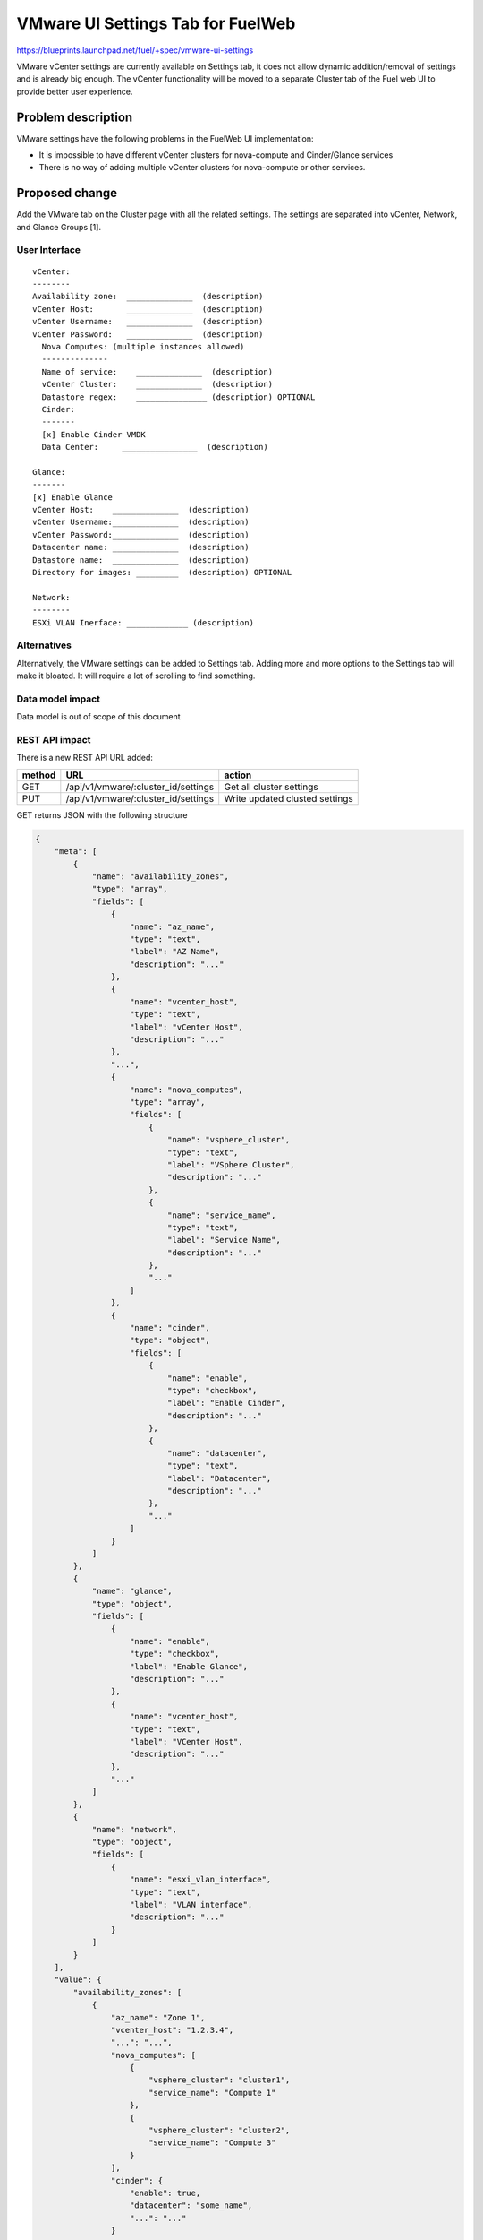 ..
 This work is licensed under a Creative Commons Attribution 3.0 Unported
 License.

 http://creativecommons.org/licenses/by/3.0/legalcode

==========================================
VMware UI Settings Tab for FuelWeb
==========================================

https://blueprints.launchpad.net/fuel/+spec/vmware-ui-settings

VMware vCenter settings are currently available on Settings tab, it
does not allow dynamic addition/removal of settings and is already big
enough. The vCenter functionality will be moved to a separate Cluster tab
of the Fuel web UI to provide better user experience.

Problem description
===================

VMware settings have the following problems in the FuelWeb UI implementation:

* It is impossible to have different vCenter clusters for nova-compute
  and Cinder/Glance services

* There is no way of adding multiple vCenter clusters for nova-compute or
  other services.


Proposed change
===============

Add the VMware tab on the Cluster page with all the related settings. The
settings are separated into vCenter, Network, and Glance Groups [1].

User Interface
--------------------------------------------------------------------------

::

  vCenter:
  --------
  Availability zone:  ______________  (description)
  vCenter Host:       ______________  (description)
  vCenter Username:   ______________  (description)
  vCenter Password:   ______________  (description)
    Nova Computes: (multiple instances allowed)
    --------------
    Name of service:    ______________  (description)
    vCenter Cluster:    ______________  (description)
    Datastore regex:    _______________ (description) OPTIONAL
    Cinder:
    -------
    [x] Enable Cinder VMDK
    Data Center:     ________________  (description)

  Glance:
  -------
  [x] Enable Glance
  vCenter Host:    ______________  (description)
  vCenter Username:______________  (description)
  vCenter Password:______________  (description)
  Datacenter name: ______________  (description)
  Datastore name:  ______________  (description)
  Directory for images: _________  (description) OPTIONAL

  Network:
  --------
  ESXi VLAN Inerface: _____________ (description)

Alternatives
------------

Alternatively, the VMware settings can be added to Settings tab.
Adding more and more options to the Settings tab will make it
bloated. It will require a lot of scrolling to find something.

Data model impact
-----------------

Data model is out of scope of this document

REST API impact
---------------

There is a new REST API URL added:

======  ===================================  =======
method  URL                                  action
======  ===================================  =======
GET     /api/v1/vmware/:cluster_id/settings  Get all cluster settings
PUT     /api/v1/vmware/:cluster_id/settings  Write updated clusted settings
======  ===================================  =======

GET returns JSON with the following structure

.. code-block:: json

	{
	    "meta": [
		{
		    "name": "availability_zones",
		    "type": "array",
		    "fields": [
			{
			    "name": "az_name",
			    "type": "text",
			    "label": "AZ Name",
			    "description": "..."
			},
			{
			    "name": "vcenter_host",
			    "type": "text",
			    "label": "vCenter Host",
			    "description": "..."
			},
			"...",
			{
			    "name": "nova_computes",
			    "type": "array",
			    "fields": [
				{
				    "name": "vsphere_cluster",
				    "type": "text",
				    "label": "VSphere Cluster",
				    "description": "..."
				},
				{
				    "name": "service_name",
				    "type": "text",
				    "label": "Service Name",
				    "description": "..."
				},
				"..."
			    ]
			},
			{
			    "name": "cinder",
			    "type": "object",
			    "fields": [
				{
				    "name": "enable",
				    "type": "checkbox",
				    "label": "Enable Cinder",
				    "description": "..."
				},
				{
				    "name": "datacenter",
				    "type": "text",
				    "label": "Datacenter",
				    "description": "..."
				},
				"..."
			    ]
			}
		    ]
		},
		{
		    "name": "glance",
		    "type": "object",
		    "fields": [
			{
			    "name": "enable",
			    "type": "checkbox",
			    "label": "Enable Glance",
			    "description": "..."
			},
			{
			    "name": "vcenter_host",
			    "type": "text",
			    "label": "VCenter Host",
			    "description": "..."
			},
			"..."
		    ]
		},
		{
		    "name": "network",
		    "type": "object",
		    "fields": [
			{
			    "name": "esxi_vlan_interface",
			    "type": "text",
			    "label": "VLAN interface",
			    "description": "..."
			}
		    ]
		}
	    ],
	    "value": {
		"availability_zones": [
		    {
			"az_name": "Zone 1",
			"vcenter_host": "1.2.3.4",
			"...": "...",
			"nova_computes": [
			    {
				"vsphere_cluster": "cluster1",
				"service_name": "Compute 1"
			    },
			    {
				"vsphere_cluster": "cluster2",
				"service_name": "Compute 3"
			    }
			],
			"cinder": {
			    "enable": true,
			    "datacenter": "some_name",
			    "...": "..."
			}
		    },
		    "..."
		],
		"glance": {
		    "enable": true,
		    "vcenter_host": "1.2.3.4",
		    "...": "..."
		},
		"network": {
		    "esxi_vlan_interface": "eth0"
		}
	    }
	}

Upgrade impact
--------------

None

Security impact
---------------

None

Notifications impact
--------------------

None

Other end user impact
---------------------

None

Performance Impact
------------------

No tangible performance impact expected.

Other deployer impact
---------------------

Configuration of plugins is not yet finalized

Developer impact
----------------

None

Implementation
==============

Assignee(s)
-----------
Primary assignee:
  Anton Zemlyanov (azemlyanov)

Design reviewers:
  Andrey Danin (gcon-monolake)

Mandatory reviewers:
  Vitaly Kramskikh (vkramskikh)
  Nikolay Markov (meow-nofer)

QA:
  Tetiana Dubyk (tdubyk),
  Oleksandr Kosse (okosse)

Developers:
  Anton Zemlyanov (azemlyanov),
  Andriy Popovich (popovych-andrey)

Work Items
----------

- Implement interface of the VMware tab without server interaction
- Make HTTP mock methods to test GET/POST/DELETE
- Integrate UI with real Nailgun API when it is done


Dependencies
============

bp/vmware-dual-hypervisor

Testing
=======

Manual functional testing will be performed in recent versions of four
major browsers

* Chrome
* Firefox
* Safari
* IE 9 and above

Documentation Impact
====================

The blueprint impacts Fuel User Guide.
Fuel User Guide should be updated to incorporate interface changes

References
==========

[1] UI Scketch https://etherpad.openstack.org/p/vmware-tab-predesign

